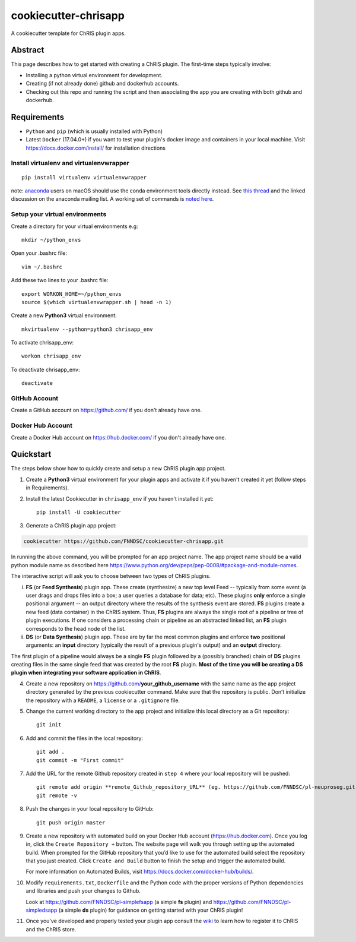 #####################
cookiecutter-chrisapp
#####################

A cookiecutter template for ChRIS plugin apps.


Abstract
========

This page describes how to get started with creating a ChRIS plugin. The first-time steps typically involve:

* Installing a python virtual environment for development.
* Creating (if not already done) github and dockerhub accounts.
* Checking out this repo and running the script and then associating the app you are creating with both github and dockerhub.

Requirements
============

* ``Python`` and ``pip`` (which is usually installed with Python)
* Latest ``Docker`` (17.04.0+) if you want to test your plugin's docker image and containers in your local machine. Visit https://docs.docker.com/install/ for installation directions



Install virtualenv and virtualenvwrapper
----------------------------------------
::

    pip install virtualenv virtualenvwrapper
    
note: anaconda_ users on macOS should use the conda environment tools
directly instead. See `this thread`_ and the linked discussion on the
anaconda mailing list. A working set of commands is `noted here`_.

.. _anaconda: https://anaconda.org/
.. _`this thread`: https://stackoverflow.com/questions/42190984/dyld-library-not-loaded-error-preventing-virtualenv-from-loading
.. _`noted here`: https://github.com/FNNDSC/cookiecutter-chrisapp/pull/6#issuecomment-376626896

Setup your virtual environments
-------------------------------

Create a directory for your virtual environments e.g::

    mkdir ~/python_envs


Open your .bashrc file::

    vim ~/.bashrc


Add these two lines to your .bashrc file::

    export WORKON_HOME=~/python_envs
    source $(which virtualenvwrapper.sh | head -n 1)


Create a new **Python3** virtual environment::

    mkvirtualenv --python=python3 chrisapp_env


To activate chrisapp_env::

    workon chrisapp_env


To deactivate chrisapp_env::

    deactivate


GitHub Account
--------------

Create a GitHub account on https://github.com/ if you don't already have one.


Docker Hub Account
------------------

Create a Docker Hub account on https://hub.docker.com/ if you don't already have one.


Quickstart
==========

The steps below show how to quickly create and setup a new ChRIS plugin app project.


1. Create a **Python3** virtual environment for your plugin apps and activate it if you haven't created it yet (follow steps in Requirements).

2. Install the latest Cookiecutter in ``chrisapp_env`` if you haven't installed it yet::

    pip install -U cookiecutter


3. Generate a ChRIS plugin app project:

.. code:: bash

    cookiecutter https://github.com/FNNDSC/cookiecutter-chrisapp.git
    
In running the above command, you will be prompted for an app project name. The app project name should be a valid python module name as described here https://www.python.org/dev/peps/pep-0008/#package-and-module-names.

The interactive script will ask you to choose between two types of ChRIS plugins.

i.  **FS** (or **Feed Synthesis**) plugin app. These create (synthesize) a new top level Feed -- typically from some event (a user drags and drops files into a box; a user queries a database for data; etc). These plugins **only** enforce a single positional argument -- an output directory where the results of the synthesis event are stored. **FS** plugins create a new feed (data container) in the ChRIS system. Thus, **FS** plugins are always the single root of a pipeline or tree of plugin executions. If one considers a processing chain or pipeline as an abstracted linked list, an **FS** plugin corresponds to the head node of the list.


ii. **DS** (or **Data Synthesis**) plugin app. These are by far the most common plugins and enforce **two** positional arguments: an **input** directory (typically the result of a previous plugin's output) and an **output** directory.

The first plugin of a pipeline would always be a single **FS** plugin followed by a (possibly branched) chain of **DS** plugins creating files in the same single feed that was created by the root **FS** plugin. **Most of the time you will be creating a DS plugin when integrating your software application in ChRIS**.

4. Create a new repository on https://github.com/**your_github_username** with the same name as the app project
   directory generated by the previous cookiecutter command. Make sure that the repository is
   public. Don’t initialize the repository with a ``README``, a ``license`` or a ``.gitignore`` file.


5. Change the current working directory to the app project and initialize this local directory
   as a Git repository::

    git init


6. Add and commit the files in the local repository::

    git add .
    git commit -m "First commit"


7. Add the URL for the remote Github repository created in ``step 4`` where your local repository will be pushed::

    git remote add origin **remote_Github_repository_URL** (eg. https://github.com/FNNDSC/pl-neuproseg.git)
    git remote -v


8. Push the changes in your local repository to GitHub::

    git push origin master


9. Create a new repository with automated build on your Docker Hub account (https://hub.docker.com).
   Once you log in, click the ``Create Repository +``  button. The website page will walk you through setting up the automated build. When
   prompted for the GitHub repository that you’d like to use for the automated build select the repository that you just created. 
   Click ``Create and Build``  button to finish the setup and trigger the automated build.

   For more information on Automated Builds, visit https://docs.docker.com/docker-hub/builds/.

10. Modify ``requirements.txt``, ``Dockerfile`` and the Python code with the proper versions of
    Python dependencies and libraries and push your changes to Github.

    Look at https://github.com/FNNDSC/pl-simplefsapp (a simple **fs** plugin) and https://github.com/FNNDSC/pl-simpledsapp (a simple **ds** plugin)
    for guidance on getting started with your ChRIS plugin!

11. Once you've developed and properly tested your plugin app consult the wiki_ to learn how to register it to ChRIS and the ChRIS store.

.. _wiki: https://github.com/FNNDSC/cookiecutter-chrisapp/wiki




